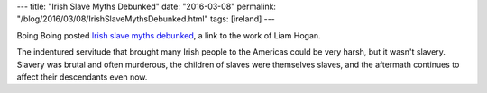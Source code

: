 ---
title: "Irish Slave Myths Debunked"
date: "2016-03-08"
permalink: "/blog/2016/03/08/IrishSlaveMythsDebunked.html"
tags: [ireland]
---



Boing Boing posted `Irish slave myths debunked`_,
a link to the work of Liam Hogan.

The indentured servitude that brought many Irish people to the Americas
could be very harsh, but it wasn't slavery.
Slavery was brutal and often murderous,
the children of slaves were themselves slaves,
and the aftermath continues to affect their descendants even now.

.. _Irish slave myths debunked:
    http://boingboing.net/2016/03/08/irish-slave-myths-debunked.html

.. _permalink:
    /blog/2016/03/08/IrishSlaveMythsDebunked.html

